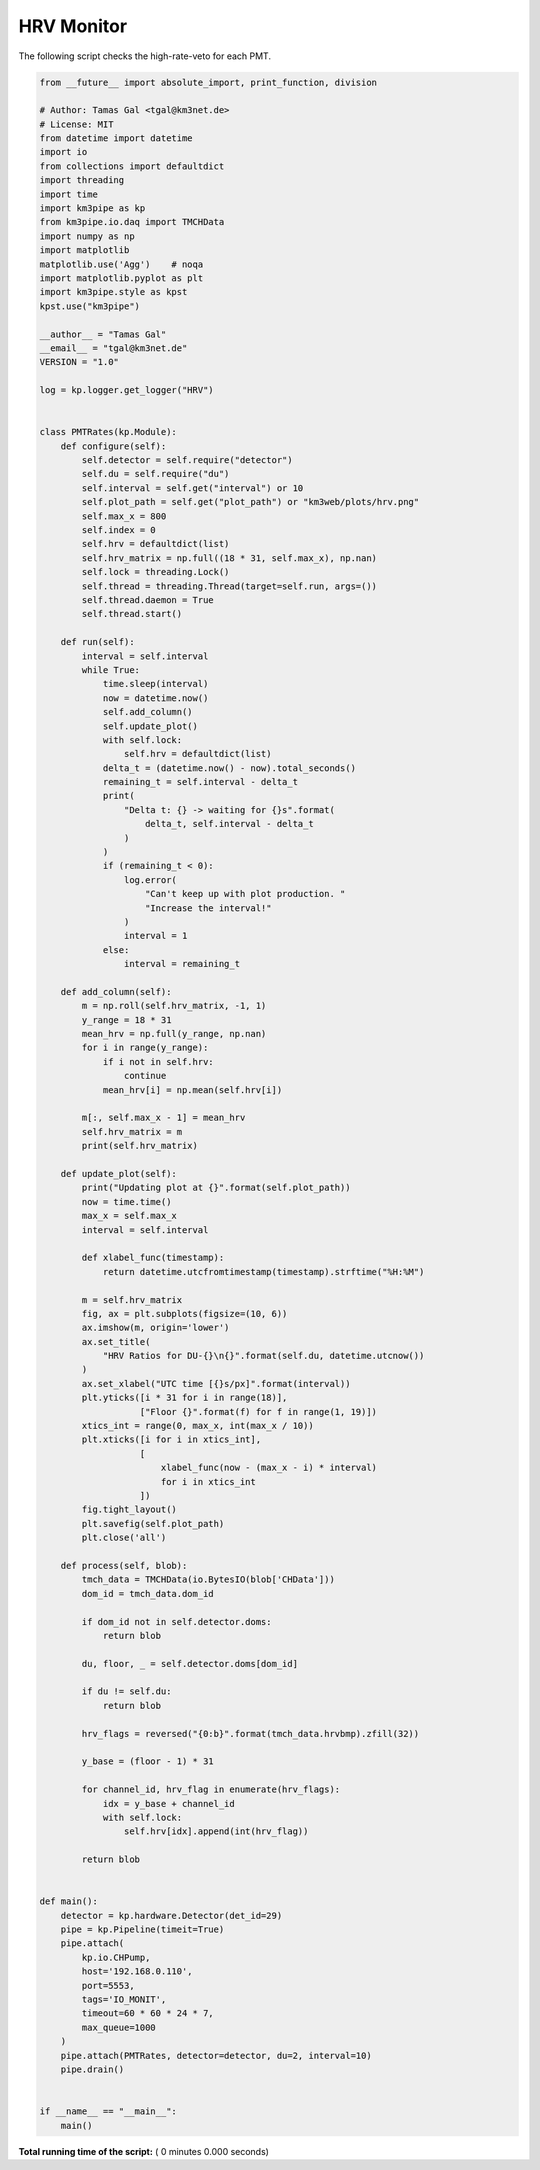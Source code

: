 

.. _sphx_glr_auto_examples_monitoring_hrv.py:


===========
HRV Monitor
===========

The following script checks the high-rate-veto for each PMT.




.. code-block:: python

    from __future__ import absolute_import, print_function, division

    # Author: Tamas Gal <tgal@km3net.de>
    # License: MIT
    from datetime import datetime
    import io
    from collections import defaultdict
    import threading
    import time
    import km3pipe as kp
    from km3pipe.io.daq import TMCHData
    import numpy as np
    import matplotlib
    matplotlib.use('Agg')    # noqa
    import matplotlib.pyplot as plt
    import km3pipe.style as kpst
    kpst.use("km3pipe")

    __author__ = "Tamas Gal"
    __email__ = "tgal@km3net.de"
    VERSION = "1.0"

    log = kp.logger.get_logger("HRV")


    class PMTRates(kp.Module):
        def configure(self):
            self.detector = self.require("detector")
            self.du = self.require("du")
            self.interval = self.get("interval") or 10
            self.plot_path = self.get("plot_path") or "km3web/plots/hrv.png"
            self.max_x = 800
            self.index = 0
            self.hrv = defaultdict(list)
            self.hrv_matrix = np.full((18 * 31, self.max_x), np.nan)
            self.lock = threading.Lock()
            self.thread = threading.Thread(target=self.run, args=())
            self.thread.daemon = True
            self.thread.start()

        def run(self):
            interval = self.interval
            while True:
                time.sleep(interval)
                now = datetime.now()
                self.add_column()
                self.update_plot()
                with self.lock:
                    self.hrv = defaultdict(list)
                delta_t = (datetime.now() - now).total_seconds()
                remaining_t = self.interval - delta_t
                print(
                    "Delta t: {} -> waiting for {}s".format(
                        delta_t, self.interval - delta_t
                    )
                )
                if (remaining_t < 0):
                    log.error(
                        "Can't keep up with plot production. "
                        "Increase the interval!"
                    )
                    interval = 1
                else:
                    interval = remaining_t

        def add_column(self):
            m = np.roll(self.hrv_matrix, -1, 1)
            y_range = 18 * 31
            mean_hrv = np.full(y_range, np.nan)
            for i in range(y_range):
                if i not in self.hrv:
                    continue
                mean_hrv[i] = np.mean(self.hrv[i])

            m[:, self.max_x - 1] = mean_hrv
            self.hrv_matrix = m
            print(self.hrv_matrix)

        def update_plot(self):
            print("Updating plot at {}".format(self.plot_path))
            now = time.time()
            max_x = self.max_x
            interval = self.interval

            def xlabel_func(timestamp):
                return datetime.utcfromtimestamp(timestamp).strftime("%H:%M")

            m = self.hrv_matrix
            fig, ax = plt.subplots(figsize=(10, 6))
            ax.imshow(m, origin='lower')
            ax.set_title(
                "HRV Ratios for DU-{}\n{}".format(self.du, datetime.utcnow())
            )
            ax.set_xlabel("UTC time [{}s/px]".format(interval))
            plt.yticks([i * 31 for i in range(18)],
                       ["Floor {}".format(f) for f in range(1, 19)])
            xtics_int = range(0, max_x, int(max_x / 10))
            plt.xticks([i for i in xtics_int],
                       [
                           xlabel_func(now - (max_x - i) * interval)
                           for i in xtics_int
                       ])
            fig.tight_layout()
            plt.savefig(self.plot_path)
            plt.close('all')

        def process(self, blob):
            tmch_data = TMCHData(io.BytesIO(blob['CHData']))
            dom_id = tmch_data.dom_id

            if dom_id not in self.detector.doms:
                return blob

            du, floor, _ = self.detector.doms[dom_id]

            if du != self.du:
                return blob

            hrv_flags = reversed("{0:b}".format(tmch_data.hrvbmp).zfill(32))

            y_base = (floor - 1) * 31

            for channel_id, hrv_flag in enumerate(hrv_flags):
                idx = y_base + channel_id
                with self.lock:
                    self.hrv[idx].append(int(hrv_flag))

            return blob


    def main():
        detector = kp.hardware.Detector(det_id=29)
        pipe = kp.Pipeline(timeit=True)
        pipe.attach(
            kp.io.CHPump,
            host='192.168.0.110',
            port=5553,
            tags='IO_MONIT',
            timeout=60 * 60 * 24 * 7,
            max_queue=1000
        )
        pipe.attach(PMTRates, detector=detector, du=2, interval=10)
        pipe.drain()


    if __name__ == "__main__":
        main()

**Total running time of the script:** ( 0 minutes  0.000 seconds)



.. only :: html

 .. container:: sphx-glr-footer


  .. container:: sphx-glr-download

     :download:`Download Python source code: hrv.py <hrv.py>`



  .. container:: sphx-glr-download

     :download:`Download Jupyter notebook: hrv.ipynb <hrv.ipynb>`


.. only:: html

 .. rst-class:: sphx-glr-signature

    `Gallery generated by Sphinx-Gallery <https://sphinx-gallery.readthedocs.io>`_
